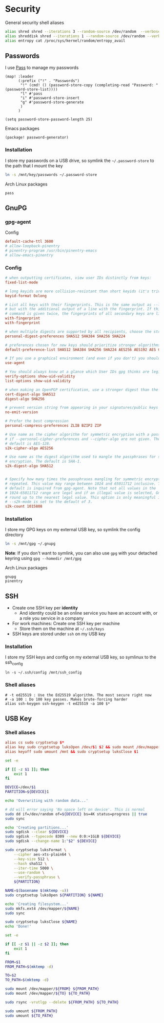 * Security

General security shell aliases

#+begin_src sh :noweb-ref aliases
alias shred shred --iterations 3 --random-source /dev/random  --verbose --zero $*
alias shreddisk shred --iterations 1 --random-source /dev/random --verbose $*
alias entropy cat /proc/sys/kernel/random/entropy_avail
#+end_src

** Passwords

I use [[https://www.passwordstore.org/][Pass]] to manage my passwords

#+begin_src elisp :noweb-ref configs
(map! :leader
      (:prefix ("!" . "Passwords")
       "!" (cmd! () (password-store-copy (completing-read "Password: " (password-store-list))))
       "l" #'pass
       "i" #'password-store-insert
       "g" #'password-store-generate
       )
      )

(setq password-store-password-length 25)
#+end_src

Emacs packages

#+begin_src elisp :noweb-ref packages
(package! password-generator)
#+end_src

*** Installation

I store my passwords on a USB drive, so symlink the =~/.password-store= to the path that I mount the key

#+begin_src sh :noweb-ref install-user
ln -s /mnt/key/passwords ~/.password-store
#+end_src

Arch Linux packages

#+begin_src text :noweb-ref arch-packages
pass
#+end_src

** GnuPG
*** gpg-agent

Config

#+begin_src conf
default-cache-ttl 3600
# allow-loopback-pinentry
# pinentry-program /usr/bin/pinentry-emacs
# allow-emacs-pinentry
#+end_src

*** Config
:PROPERTIES:
:ID:       a570d0db-3330-48e5-bd20-e760f63da457
:END:
#+begin_src conf
# when outputting certificates, view user IDs distinctly from keys:
fixed-list-mode

# long keyids are more collision-resistant than short keyids (it's trivial to make a key with any desired short keyid)
keyid-format 0xlong

# List all keys with their fingerprints. This is the same output as --list-keys
# but with the additional output of a line with the fingerprint. If this
# command is given twice, the fingerprints of all secondary keys are listed too.
with-fingerprint
with-fingerprint

# when multiple digests are supported by all recipients, choose the strongest one:
personal-digest-preferences SHA512 SHA384 SHA256 SHA224

# preferences chosen for new keys should prioritize stronger algorithms:
default-preference-list SHA512 SHA384 SHA256 SHA224 AES256 AES192 AES CAST5 BZIP2 ZLIB ZIP Uncompressed

# If you use a graphical environment (and even if you don't) you should be using an agent:
use-agent

# You should always know at a glance which User IDs gpg thinks are legitimately bound to the keys in your keyring:
verify-options show-uid-validity
list-options show-uid-validity

# when making an OpenPGP certification, use a stronger digest than the default SHA1:
cert-digest-algo SHA512
digest-algo SHA256

# prevent version string from appearing in your signatures/public keys
no-emit-version

# Prefer the best compression
personal-compress-preferences ZLIB BZIP2 ZIP

# Use name as the cipher algorithm for symmetric encryption with a passphrase
# if --personal-cipher-preferences and --cipher-algo are not given. The
# default is AES-128.
s2k-cipher-algo AES256

# Use name as the digest algorithm used to mangle the passphrases for symmetric
# encryption. The default is SHA-1.
s2k-digest-algo SHA512


# Specify how many times the passphrases mangling for symmetric encryption is
# repeated. This value may range between 1024 and 65011712 inclusive. The
# default is inquired from gpg-agent. Note that not all values in the
# 1024-65011712 range are legal and if an illegal value is selected, GnuPG will
# round up to the nearest legal value. This option is only meaningful if
# --s2k-mode is set to the default of 3.
s2k-count 1015808
#+end_src
*** Installation

I store my GPG keys on my external USB key, so symlink the config directory

#+begin_src sh
ln -s /mnt/gpg ~/.gnupg
#+end_src

*Note*: If you don't want to symlink, you can also use ~gpg~ with your detached keyring using ~gpg --homedir /mnt/gpg~

Arch Linux packages

#+begin_src text :noweb-ref arch-packages
gnupg
pinentry
#+end_src
** SSH

- Create one SSH key per *identity*
  - And identity could be an online service you have an account with, or a role you service in a company
- For work machines: Create one SSH key per machine
  + Store them on the machine at =~/.ssh/keys=
- SSH keys are stored under ~ssh~ on my USB key

*** Installation

I store my SSH keys and config on my external USB key, so symlinux to the ssh_config

#+begin_src shell :results none
ln -s ~/.ssh/config /mnt/ssh_config
#+end_src

*** Shell aliases
#+begin_src shell :noweb-ref aliases
# -t ed25519 : Use the Ed25519 algorithm. The most secure right now
# -a 100 : Do 100 key passes. Makes brute-forcing harder
alias ssh-keygen ssh-keygen -t ed25519 -a 100 $*
#+end_src

** USB Key
:PROPERTIES:
:ID:       a4c89b7f-15ab-4c34-b6d1-05d6d56b1804
:END:

*** Shell aliases
#+begin_src conf :noweb-ref aliases
alias cs sudo cryptsetup $*
alias key sudo cryptsetup luksOpen /dev/$1 $2 && sudo mount /dev/mapper/$2 /mnt
alias keyoff sudo umount /mnt && sudo cryptsetup luksClose $1
#+end_src

#+begin_src sh :shebang "#!/usr/bin/env bash" :tangle .local/bin/key-init
set -e

if [[ -z $1 ]]; then
    exit 1
fi

DEVICE=/dev/$1
PARTITION=${DEVICE}1

echo 'Overwriting with random data...'

# dd will error saying 'No space left on device'. This is normal
sudo dd if=/dev/random of=${DEVICE} bs=4K status=progress || true
sudo sync

echo 'Creating partitions...'
sudo sgdisk --clear ${DEVICE}
sudo sgdisk --typecode 8309 --new 0:0:+1GiB ${DEVICE}
sudo sgdisk --change-name 1:"$2" ${DEVICE}

sudo cryptsetup luksFormat \
    --cipher aes-xts-plain64 \
    --key-size 512 \
    --hash sha512 \
    --iter-time 5000 \
    --use-random \
    --verify-passphrase \
    ${PARTITION}

NAME=$(basename $(mktemp -u))
sudo cryptsetup luksOpen ${PARTITION} ${NAME}

echo 'Creating filesystem...'
sudo mkfs.ext4 /dev/mapper/${NAME}
sudo sync

sudo cryptsetup luksClose ${NAME}
echo 'Done!'
#+end_src

#+begin_src sh :shebang "#!/usr/bin/env bash" :tangle .local/bin/key-backup
set -e

if [[ -z $1 || -z $2 ]]; then
    exit 1
fi

FROM=$1
FROM_PATH=$(mktemp -d)

TO=$2
TO_PATH=$(mktemp -d)

sudo mount /dev/mapper/${FROM} ${FROM_PATH}
sudo mount /dev/mapper/${TO} ${TO_PATH}

sudo rsync -vrutlgp --delete ${FROM_PATH} ${TO_PATH}

sudo umount ${FROM_PATH}
sudo umount ${TO_PATH}
#+end_src
